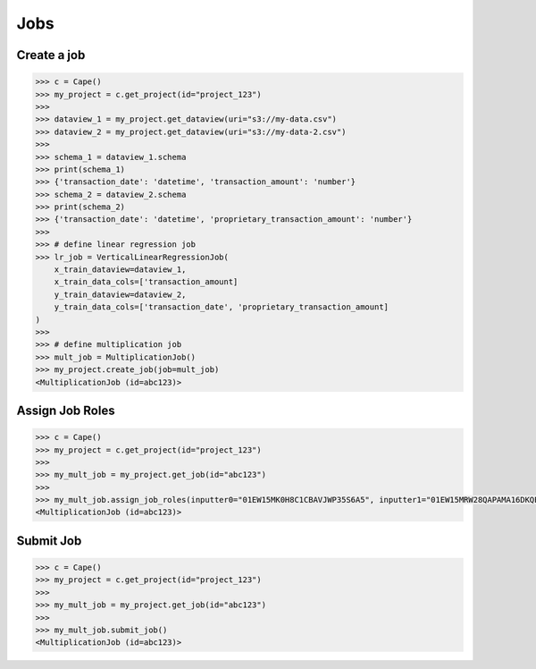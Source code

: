 Jobs
==========

Create a job
------------

.. code-block:: python

    >>> c = Cape()
    >>> my_project = c.get_project(id="project_123")
    >>>
    >>> dataview_1 = my_project.get_dataview(uri="s3://my-data.csv")
    >>> dataview_2 = my_project.get_dataview(uri="s3://my-data-2.csv")
    >>>
    >>> schema_1 = dataview_1.schema
    >>> print(schema_1)
    >>> {'transaction_date': 'datetime', 'transaction_amount': 'number'}
    >>> schema_2 = dataview_2.schema
    >>> print(schema_2)
    >>> {'transaction_date': 'datetime', 'proprietary_transaction_amount': 'number'}
    >>> 
    >>> # define linear regression job
    >>> lr_job = VerticalLinearRegressionJob(
        x_train_dataview=dataview_1,
        x_train_data_cols=['transaction_amount]
        y_train_dataview=dataview_2,
        y_train_data_cols=['transaction_date', 'proprietary_transaction_amount]
    )
    >>>
    >>> # define multiplication job
    >>> mult_job = MultiplicationJob()
    >>> my_project.create_job(job=mult_job)
    <MultiplicationJob (id=abc123)> 


Assign Job Roles
----------------

.. code-block:: python

    >>> c = Cape()
    >>> my_project = c.get_project(id="project_123")
    >>> 
    >>> my_mult_job = my_project.get_job(id="abc123")
    >>> 
    >>> my_mult_job.assign_job_roles(inputter0="01EW15MK0H8C1CBAVJWP35S6A5", inputter1="01EW15MRW28QAPAMA16DKQEF4W") 
    <MultiplicationJob (id=abc123)> 


Submit Job
----------

.. code-block:: python

    >>> c = Cape()
    >>> my_project = c.get_project(id="project_123")
    >>> 
    >>> my_mult_job = my_project.get_job(id="abc123")
    >>> 
    >>> my_mult_job.submit_job() 
    <MultiplicationJob (id=abc123)> 